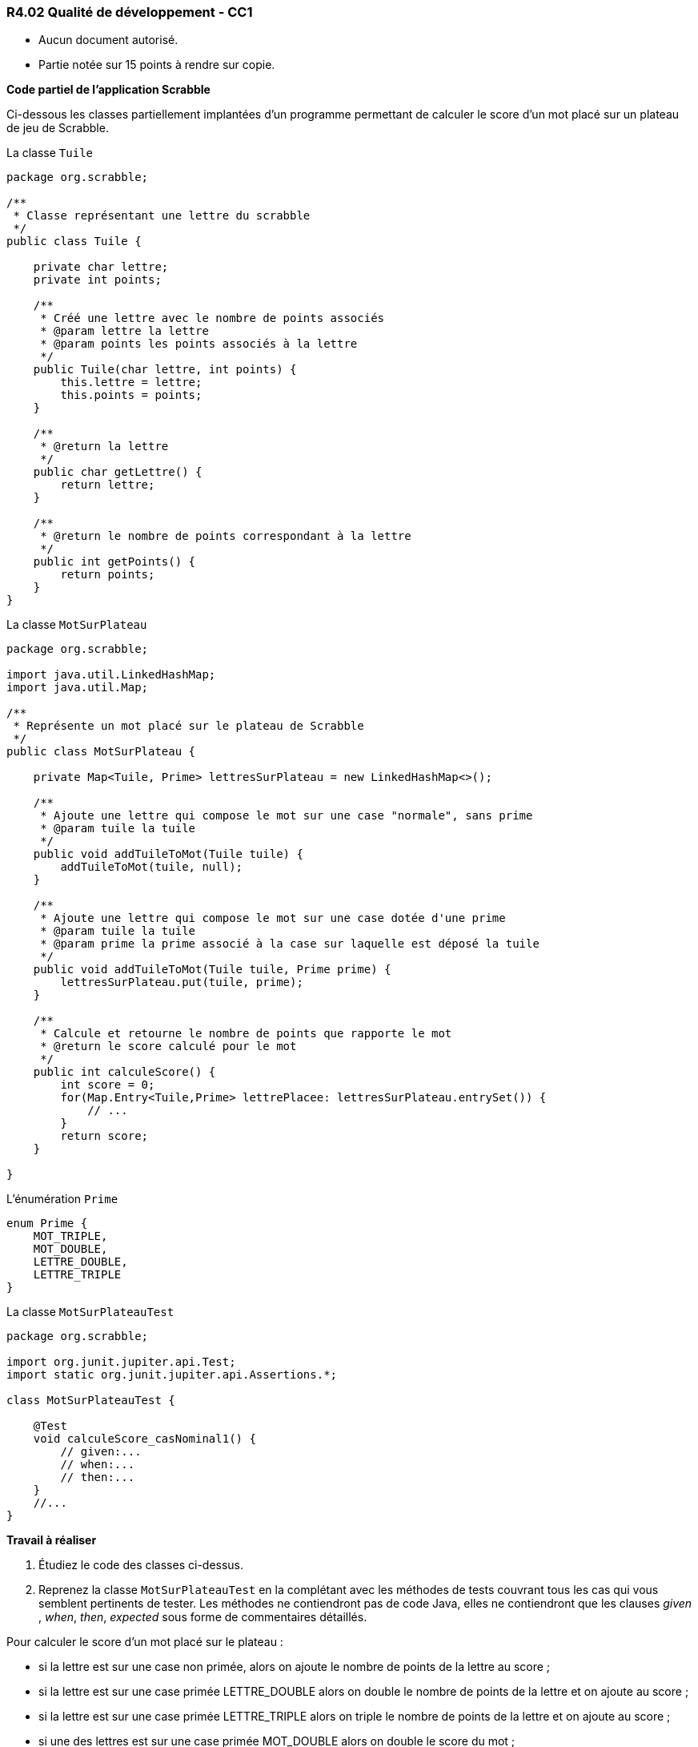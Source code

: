 === R4.02 Qualité de développement - CC1
:author: Franck Silvestre
:icons: font
:source-highlighter: highlightjs
//:source-highlighter: coderay
//:coderay-linenums-mode: inline

====
* Aucun document autorisé. 
* Partie notée sur 15 points à rendre sur copie.
====

*Code partiel de l'application Scrabble*

Ci-dessous les classes partiellement implantées d'un programme permettant de calculer le score d'un mot placé sur un plateau de jeu de Scrabble.

.La classe ``Tuile``
[source%unbreakable, java]
----
package org.scrabble;

/**
 * Classe représentant une lettre du scrabble
 */
public class Tuile {

    private char lettre;
    private int points;

    /**
     * Créé une lettre avec le nombre de points associés
     * @param lettre la lettre
     * @param points les points associés à la lettre
     */
    public Tuile(char lettre, int points) {
        this.lettre = lettre;
        this.points = points;
    }

    /**
     * @return la lettre
     */
    public char getLettre() {
        return lettre;
    }

    /**
     * @return le nombre de points correspondant à la lettre
     */
    public int getPoints() {
        return points;
    }
}
----

.La classe ``MotSurPlateau``
[source%unbreakable, java]
----
package org.scrabble;

import java.util.LinkedHashMap;
import java.util.Map;

/**
 * Représente un mot placé sur le plateau de Scrabble
 */
public class MotSurPlateau {

    private Map<Tuile, Prime> lettresSurPlateau = new LinkedHashMap<>();

    /**
     * Ajoute une lettre qui compose le mot sur une case "normale", sans prime
     * @param tuile la tuile
     */
    public void addTuileToMot(Tuile tuile) {
        addTuileToMot(tuile, null);
    }

    /**
     * Ajoute une lettre qui compose le mot sur une case dotée d'une prime
     * @param tuile la tuile
     * @param prime la prime associé à la case sur laquelle est déposé la tuile
     */
    public void addTuileToMot(Tuile tuile, Prime prime) {
        lettresSurPlateau.put(tuile, prime);
    }

    /**
     * Calcule et retourne le nombre de points que rapporte le mot
     * @return le score calculé pour le mot
     */
    public int calculeScore() {
        int score = 0;
        for(Map.Entry<Tuile,Prime> lettrePlacee: lettresSurPlateau.entrySet()) {
            // ...
        }
        return score;
    }

}
----

.L'énumération ``Prime``
[source%unbreakable, java]
----
enum Prime {
    MOT_TRIPLE,
    MOT_DOUBLE,
    LETTRE_DOUBLE,
    LETTRE_TRIPLE
}
----

.La classe ``MotSurPlateauTest``
[source%unbreakable, java]
----
package org.scrabble;

import org.junit.jupiter.api.Test;
import static org.junit.jupiter.api.Assertions.*;

class MotSurPlateauTest {

    @Test
    void calculeScore_casNominal1() {
        // given:...
        // when:...
        // then:...
    }
    //...
}
----

*Travail à réaliser*

1. Étudiez le code des classes ci-dessus.
2. Reprenez la classe ``MotSurPlateauTest`` en la complétant avec les méthodes de tests couvrant tous les cas qui vous semblent pertinents de tester. Les méthodes ne contiendront pas de code Java, elles ne contiendront que les clauses _given_ , _when_, _then_, _expected_ sous forme de commentaires détaillés. 

====
Pour calculer le score d'un mot placé sur le plateau :

* si la lettre est sur une case non primée, alors on ajoute le nombre de points de la lettre au score ;
* si la lettre est sur une case primée LETTRE_DOUBLE alors on double le nombre de points de la lettre et on ajoute au score ;
* si la lettre est sur une case primée LETTRE_TRIPLE alors on triple le nombre de points de la lettre et on ajoute au score ;
* si une des lettres est sur une case primée MOT_DOUBLE alors on double le score du mot ;
* si une des lettres est sur une case primée MOT_TRIPLE alors on triple le score du mot ;
* si un mot recouvre plus d'un case primée MOT_***, on cumule les primes.
====